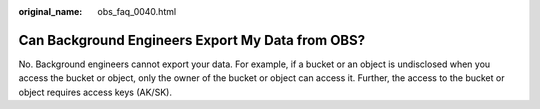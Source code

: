 :original_name: obs_faq_0040.html

.. _obs_faq_0040:

Can Background Engineers Export My Data from OBS?
=================================================

No. Background engineers cannot export your data. For example, if a bucket or an object is undisclosed when you access the bucket or object, only the owner of the bucket or object can access it. Further, the access to the bucket or object requires access keys (AK/SK).
